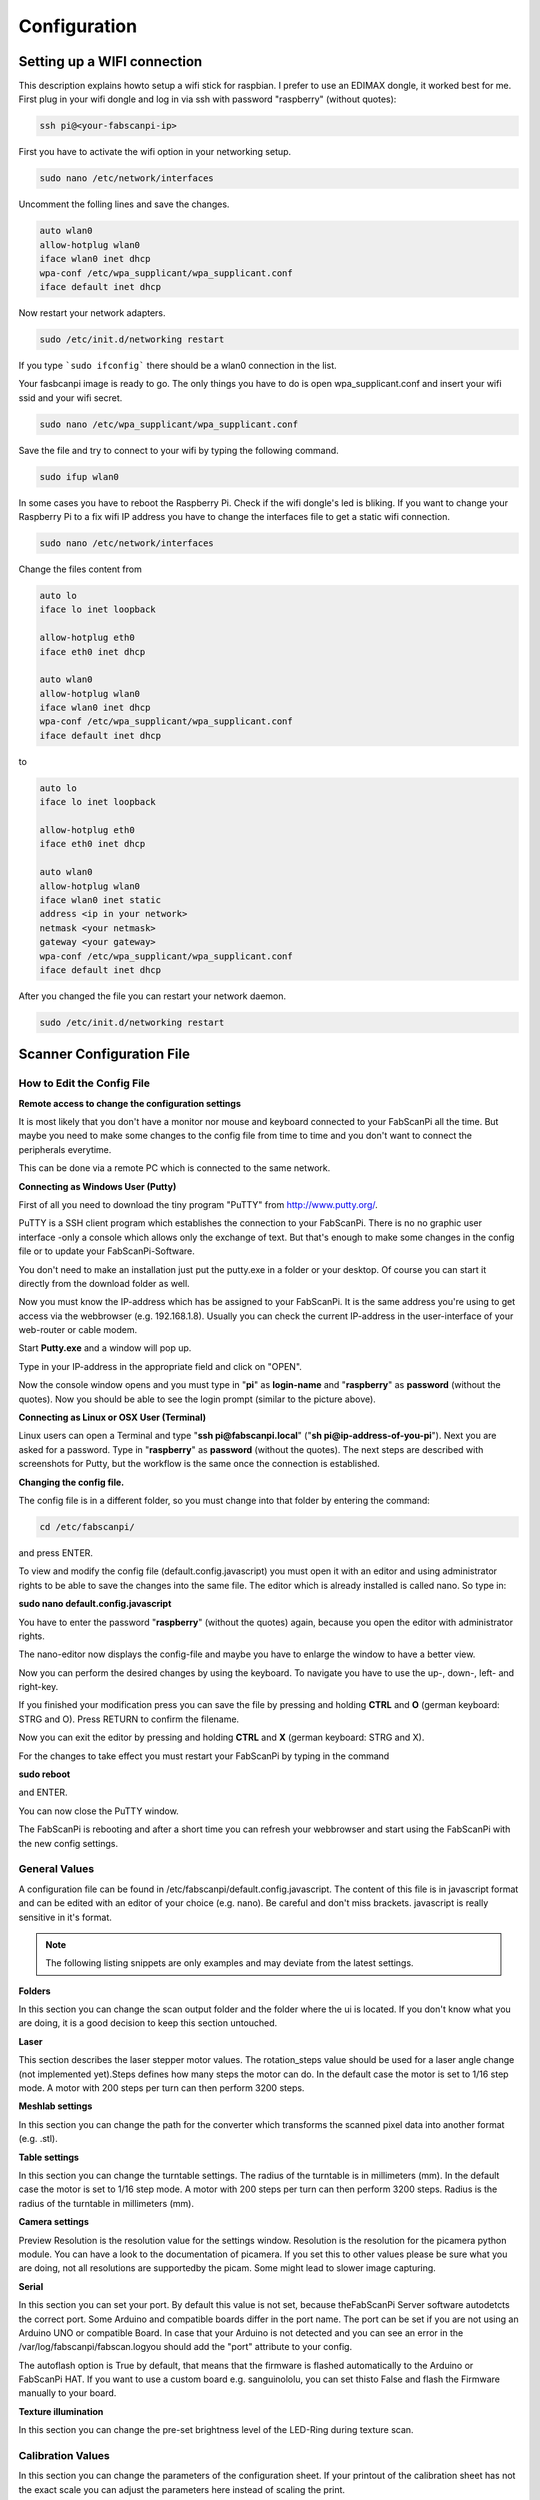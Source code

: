 .. images/:

*************
Configuration
*************

Setting up a WIFI connection
----------------------------

This description explains howto setup a wifi stick for raspbian. I prefer to use an EDIMAX dongle, it worked best for me.
First plug in your wifi dongle and log in via ssh with password "raspberry" (without quotes):

.. code:: bash

   ssh pi@<your-fabscanpi-ip>

First you have to activate the wifi option in your networking setup.

.. code:: bash

   sudo nano /etc/network/interfaces


Uncomment the folling lines and save the changes.

.. code:: bash

   auto wlan0
   allow-hotplug wlan0
   iface wlan0 inet dhcp
   wpa-conf /etc/wpa_supplicant/wpa_supplicant.conf
   iface default inet dhcp

Now restart your network adapters.

.. code:: bash

   sudo /etc/init.d/networking restart


If you type ```sudo ifconfig``` there should be a wlan0 connection in the list.

Your fasbcanpi image is ready to go. The only things you have to do is open wpa_supplicant.conf and
insert your wifi ssid and your wifi secret.

.. code:: bash

   sudo nano /etc/wpa_supplicant/wpa_supplicant.conf



Save the file and try to connect to your wifi by typing the following command.

.. code:: bash

   sudo ifup wlan0


In some cases you have to reboot the Raspberry Pi. Check if the wifi dongle's led is bliking.
If you want to change your Raspberry Pi to a fix wifi IP address you have to change the interfaces file
to get a static wifi connection.

.. code:: bash

   sudo nano /etc/network/interfaces


Change the files content from

.. code:: bash

   auto lo
   iface lo inet loopback

   allow-hotplug eth0
   iface eth0 inet dhcp

   auto wlan0
   allow-hotplug wlan0
   iface wlan0 inet dhcp
   wpa-conf /etc/wpa_supplicant/wpa_supplicant.conf
   iface default inet dhcp


to

.. code:: bash

   auto lo
   iface lo inet loopback

   allow-hotplug eth0
   iface eth0 inet dhcp

   auto wlan0
   allow-hotplug wlan0
   iface wlan0 inet static
   address <ip in your network>
   netmask <your netmask>
   gateway <your gateway>
   wpa-conf /etc/wpa_supplicant/wpa_supplicant.conf
   iface default inet dhcp


After you changed the file you can restart your network daemon.

.. code:: bash

   sudo /etc/init.d/networking restart



Scanner Configuration File
--------------------------

.. _how-edit-config:

How to Edit the Config File
~~~~~~~~~~~~~~~~~~~~~~~~~~~

**Remote access to change the configuration settings**

It is most likely that you don't have a monitor nor mouse and keyboard connected to your FabScanPi all the time. But maybe you need to make some changes to the config file from time to time and you don't want to connect the peripherals everytime.

This can be done via a remote PC which is connected to the same network.


**Connecting as Windows User (Putty)**


First of all you need to download the tiny program "PuTTY" from http://www.putty.org/.

PuTTY is a SSH client program which establishes the connection to your FabScanPi. There is no no graphic user interface -only a console which allows only the exchange of text. But that's enough to make some changes in the config file or to update your FabScanPi-Software.

You don't need to make an installation just put the putty.exe in a folder or your desktop. Of course you can start it directly from the download folder as well.

Now you must know the IP-address which has be assigned to your FabScanPi. It is the same address you're using to get access via the webbrowser (e.g. 192.168.1.8). Usually you can check the current IP-address in the user-interface of your web-router or cable modem.

Start **Putty.exe** and a window will pop up.

.. image::  images/PuTTY_Menu.jpg

Type in your IP-address in the appropriate field and click on "OPEN".

.. image::  images/Login.jpg

Now the console window opens and you must type in "**pi**" as **login-name** and "**raspberry**" as **password** (without the quotes). Now you should be able to see the login prompt (similar to the picture above).


**Connecting as Linux or OSX User (Terminal)**

Linux users can open a Terminal and type "**ssh pi@fabscanpi.local**"  ("**sh pi@ip-address-of-you-pi**").
Next you are asked for a password. Type in "**raspberry**" as **password** (without the quotes).
The next steps are described with screenshots for Putty, but the workflow is the same once the connection is
established.

.. image:: images/ssh_linux.png

**Changing the config file.**


The config file is in a different folder, so you must change into that folder by entering the command:

.. code:: bash

   cd /etc/fabscanpi/

and press ENTER.

To view and modify the config file (default.config.javascript) you must open it with an editor and using administrator rights to be able to save the changes into the same file. The editor which is already installed is called nano. So type in:

**sudo nano default.config.javascript**


.. image:: images/Open_Nano.jpg

You have to enter the password "**raspberry**" (without the quotes) again, because you open the editor with administrator rights.

The nano-editor now displays the config-file and maybe you have to enlarge the window to have a better view.

Now you can perform the desired changes by using the keyboard. To navigate you have to use the up-, down-, left- and right-key.

.. image:: images/Config.jpg

If you finished your modification press you can save the file by pressing and holding **CTRL** and **O** (german keyboard: STRG and O). Press RETURN to confirm the filename.

Now you can exit the editor by pressing and holding **CTRL** and **X** (german keyboard: STRG and X).

For the changes to take effect you must restart your FabScanPi by typing in the command

**sudo reboot**

and ENTER.

.. image:: images/Reboot.jpg


You can now close the PuTTY window.

The FabScanPi is rebooting and after a short time you can refresh your webbrowser and start using the FabScanPi with the new config settings.




General Values
~~~~~~~~~~~~~~


A configuration file can be found in /etc/fabscanpi/default.config.javascript. The content of this file
is in javascript format and can be edited with an editor of your choice (e.g. nano). Be careful and don't
miss brackets. javascript is really sensitive in it's format.

.. note:: The following listing snippets are only examples and may deviate from the latest settings.

**Folders**

In this section you can change the scan output folder and the folder where the ui is located. If
you don't know what you are doing, it is a good decision to keep this section untouched.

.. code-block:: javascript
   :linenos:

    "folders": {
        "www": "/usr/share/fabscanpi/",
        "scans": "/var/scans/"
    }




**Laser**



This section describes the laser stepper motor values. The rotation_steps value should be used for a laser angle change (not implemented yet).Steps defines how many steps the motor can do. In the default case the motor is set to 1/16 step mode. A motor with 200 steps per turn can then perform 3200 steps.

.. code-block:: javascript
   :linenos:

    "laser": {
        "steps": 3200,
        "numbers": 1,
        "rotation_steps": 5
    }


**Meshlab settings**


​In this section you can change the path for the converter which transforms the scanned pixel data into another format (e.g. .stl).

.. code-block:: javascript
   :linenos:

    "meshlab": {
        "path": "/usr/bin/"
    }


**Table settings**


In this section you can change the turntable settings. The radius of the turntable is in millimeters (mm). In the default case the motor is set to 1/16 step mode. A motor with 200 steps per turn can then perform 3200 steps. Radius is the radius of the turntable in millimeters (mm).

.. code-block:: javascript
   :linenos:

    "process_numbers": 4,
    "turntable": {
        "steps": 3200,
        "radius": 70
    }




**Camera settings**

Preview Resolution is the resolution value for the settings window. Resolution is the resolution for the picamera python module. You can have a look to the documentation of picamera. If you set this to other values please be sure what you are doing, not all resolutions are supportedby the picam. Some might lead to slower image capturing.

.. code-block:: javascript
   :linenos:


    "camera": {
        "resolution": {
            "width": 1640,
            "height": 1232
        },
        "preview_resolution": {
            "width": 240,
            "height": 320
        },
        "rotate": "True",
        "hflip": "True",
        "vflip": "False",
        "type": "PICAM"
    }




**Serial**


In this section you can set your port. By default this value is not set, because theFabScanPi Server software autodetcts the correct port. Some Arduino and compatible boards differ in the port name. The port can be set if you are not using an Arduino UNO or compatible Board. In case that your Arduino is not detected and you can see an error in the /var/log/fabscanpi/fabscan.logyou should add the "port" attribute to your config.

The autoflash option is True by default, that means that the firmware is flashed automatically to the Arduino or FabScanPi HAT. If you want to use a custom board e.g. sanguinololu, you can set thisto False and flash the Firmware manually to your board.
​

.. code-block:: javascript
   :linenos:

    "serial": {
        "baudrate": 115200,
        "autoflash": "True",
        "port": "/dev/ttyAMA0"
    }


**Texture illumination**


In this section you can change the pre-set brightness level of the LED-Ring during texture scan.

.. code-block:: javascript
   :linenos:

    "texture_illumination": 140
    }


**Calibration Values**
~~~~~~~~~~~~~~~~~~~~~~


In this section you can change the parameters of the configuration sheet. If your printout of the calibration sheet has not the exact scale you can adjust the parameters here instead of scaling the print.

.. note:: There is a new " 8x6 Calibration Pattern". If you are still using the old 9x6 Pattern you'll need to modify the columns value:


.. code-block:: javascript
   :linenos:

    "scanner_type": "laserscanner",
    "calibration": {
    "weight_matrix": [],
    "dist_camera_matrix": [],
    "pattern": {
        "square_size": 11,
        "rows": 6,
        "columns": 8,
        "origin_distance": 35
    }



- Square Size is the side length of one black square in millimeters.

  .. image:: images/calibration_sheet_info_2.png

- Rows and Columns are the connection points of the black squares. The correct number is 8 for columns and 6 for rows :

  .. image:: images/calibration_sheet_info_1.png



- Origin Distance is the distance between turntable surface and the upper edge of the black squares in the row close to the turntable.

  .. image:: images/Origin_Distance.jpg


**Scanner Calibration Values**


In this section you can check the calibration parameters. Please make sure you have performed the auto-calibration before starting your first scan.
Do not change these values manually. This values are generated by the autocalibration process.

.. code-block:: javascript
   :linenos:

        "camera_matrix": [
            [
                1285.5809999999999,
                0.0,
                647.60199999999998
            ],
            [
                0.0,
                1289.9490000000001,
                835.84400000000005
            ],
            [
                0.0,
                0.0,
                1.0
            ]
        ],
        "distortion_vector": [
            0.151,
            -0.20300000000000001,
            -0.0050000000000000001,
            0.0060000000000000001,
            -0.70899999999999996
        ],
        "laser_planes": [
            {
                "deviation": 0.052318819865,
                "distance": 137.366403938,
                "normal": [
                    0.56199451,
                    -0.01896656,
                    0.82692348
                ]
            }
        ],
        "platform_translation": [
            4.21176054e-03,
            4.26178340e+01,
            1.66114592e+02
        ],
        "platform_rotation": [
            [
                0.0,
                9.99977231e-01,
                6.74816764e-03
            ],
            [
                4.51612662e-02,
                6.74128255e-03,
                -9.98956964e-01
            ],
            [
                -0.99903697271524872,
                0.00030800546235732861,
                -0.043875189806843448
            ]
        ]
    }